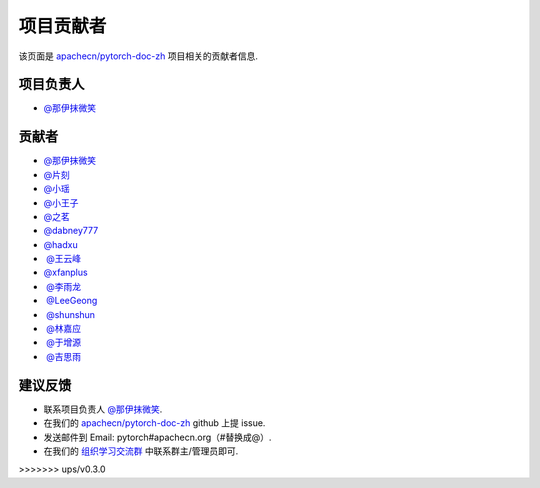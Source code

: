 项目贡献者
==========

该页面是 `apachecn/pytorch-doc-zh <https://github.com/apachecn/pytorch-doc-zh>`__ 项目相关的贡献者信息.

项目负责人
----------
-  `@那伊抹微笑 <https://github.com/wangyangting>`__

贡献者
------

-  `@那伊抹微笑 <https://github.com/wangyangting>`__
-  `@片刻 <https://github.com/jiangzhonglian>`__
-  `@小瑶 <https://github.com/chenyyx>`__
-  `@小王子 <https://github.com/VPrincekin>`__
-  `@之茗 <https://github.com/mayuanucas>`__
-  `@dabney777 <https://github.com/dabney777>`__
-  `@hadxu <https://github.com/Hadxu>`__
-  `@王云峰 <https://github.com/vra>`__
-  `@xfanplus <https://github.com/xfanplus>`__
-  `@李雨龙 <https://github.com/sawyer7246>`__
-  `@LeeGeong <https://github.com/LeeGeong>`__
-  `@shunshun <https://github.com/busyboxs>`__
-  `@林嘉应 <https://github.com/garry1ng>`__
-  `@于增源 <https://github.com/ZengyuanYu>`__
-  `@吉思雨 <https://github.com/swardsman>`__

建议反馈
--------

-  联系项目负责人 `@那伊抹微笑 <https://github.com/wangyangting>`__.
-  在我们的 `apachecn/pytorch-doc-zh <https://github.com/apachecn/pytorch-doc-zh>`__ github 上提 issue.
-  发送邮件到 Email: pytorch#apachecn.org（#替换成@）.
-  在我们的 `组织学习交流群 <./apachecn-learning-group.rst>`__ 中联系群主/管理员即可.
>>>>>>> ups/v0.3.0
